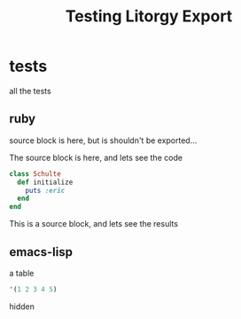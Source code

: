 #+TITLE: Testing Litorgy Export
#+OPTIONS: toc:nil ^:nil


* tests

all the tests

** ruby

source block is here, but is shouldn't be exported...

#+begin_src ruby :results silent :exports none
class Schulte
  def initialize
    puts :eric
  end
end
#+end_src

The source block is here, and lets see the code

#+begin_src ruby :results silent :exports code
class Schulte
  def initialize
    puts :eric
  end
end
#+end_src

This is a source block, and lets see the results
#+begin_src ruby :exports results :results replace
:the_results
#+end_src

** emacs-lisp

a table

#+begin_src emacs-lisp
'(1 2 3 4 5)
#+end_src

hidden

#+begin_src emacs-lisp :exports none :results silent
9
#+end_src
